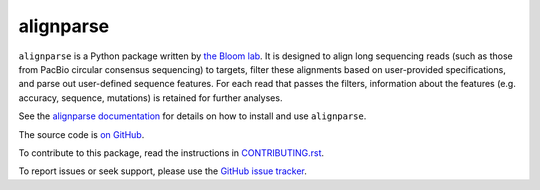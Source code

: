 ===============================
alignparse
===============================

.. image:: https://img.shields.io/pypi/v/alignparse.svg
        :target: https://pypi.python.org/pypi/alignparse

.. image:: https://img.shields.io/travis/jbloomlab/alignparse.svg
        :target: https://travis-ci.org/jbloomlab/alignparse

.. image:: https://mybinder.org/badge_logo.svg
        :target: https://mybinder.org/v2/gh/jbloomlab/alignparse/master?filepath=notebooks

``alignparse`` is a Python package written by `the Bloom lab <https://research.fhcrc.org/bloom/en.html>`_. 
It is designed to align long sequencing reads (such as those from PacBio circular consensus sequencing) to targets, filter these alignments based on user-provided specifications, and parse out user-defined sequence features.
For each read that passes the filters, information about the features (e.g. accuracy, sequence, mutations) is retained for further analyses. 

See the `alignparse documentation <https://jbloomlab.github.io/alignparse>`_ for details on how to install and use ``alignparse``.

The source code is `on GitHub <https://github.com/jbloomlab/alignparse>`_.

To contribute to this package, read the instructions in `CONTRIBUTING.rst <CONTRIBUTING.rst>`_.

To report issues or seek support, please use the `GitHub issue tracker <https://github.com/jbloomlab/alignparse/issues>`_.
